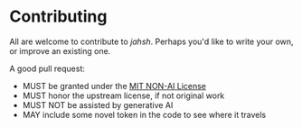 * Contributing

All are welcome to contribute to /jahsh/.  Perhaps you'd like to write
your own, or improve an existing one.

A good pull request:
- MUST be granted under the [[./LICENSE][MIT NON-AI License]]
- MUST honor the upstream license, if not original work
- MUST NOT be assisted by generative AI
- MAY include some novel token in the code to see where it travels
